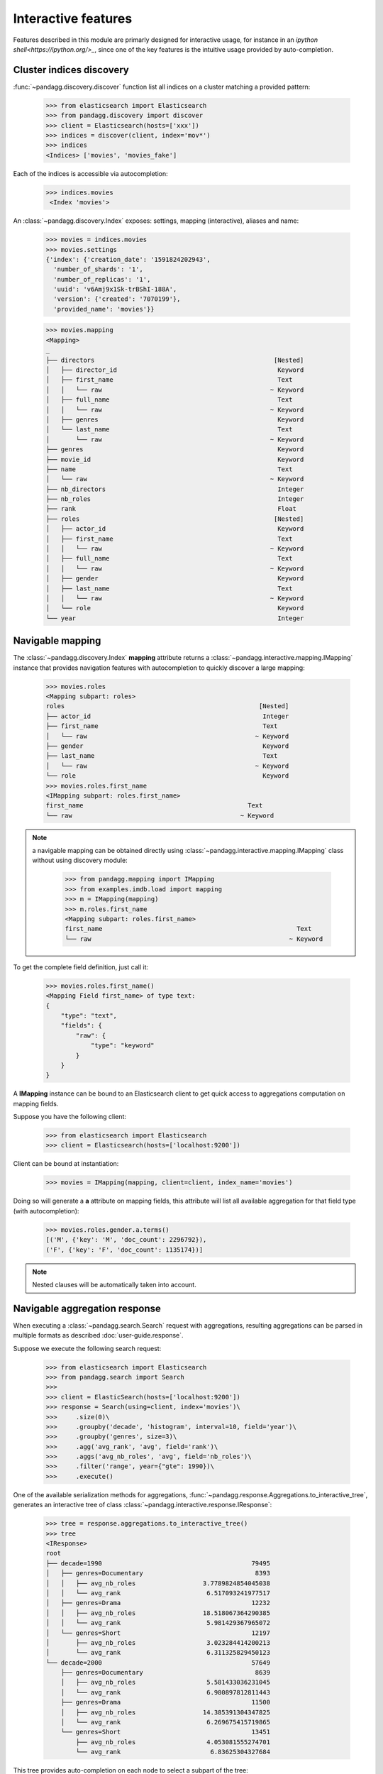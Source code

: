 
********************
Interactive features
********************

Features described in this module are primarly designed for interactive usage, for instance in an
`ipython shell<https://ipython.org/>_`, since one of the key features is the intuitive usage provided by auto-completion.

Cluster indices discovery
=========================

:func:`~pandagg.discovery.discover` function list all indices on a cluster matching a provided pattern:

    >>> from elasticsearch import Elasticsearch
    >>> from pandagg.discovery import discover
    >>> client = Elasticsearch(hosts=['xxx'])
    >>> indices = discover(client, index='mov*')
    >>> indices
    <Indices> ['movies', 'movies_fake']

Each of the indices is accessible via autocompletion:

    >>> indices.movies
     <Index 'movies'>


An :class:`~pandagg.discovery.Index` exposes: settings, mapping (interactive), aliases and name:

    >>> movies = indices.movies
    >>> movies.settings
    {'index': {'creation_date': '1591824202943',
      'number_of_shards': '1',
      'number_of_replicas': '1',
      'uuid': 'v6Amj9x1Sk-trBShI-188A',
      'version': {'created': '7070199'},
      'provided_name': 'movies'}}

    >>> movies.mapping
    <Mapping>
    _
    ├── directors                                                [Nested]
    │   ├── director_id                                           Keyword
    │   ├── first_name                                            Text
    │   │   └── raw                                             ~ Keyword
    │   ├── full_name                                             Text
    │   │   └── raw                                             ~ Keyword
    │   ├── genres                                                Keyword
    │   └── last_name                                             Text
    │       └── raw                                             ~ Keyword
    ├── genres                                                    Keyword
    ├── movie_id                                                  Keyword
    ├── name                                                      Text
    │   └── raw                                                 ~ Keyword
    ├── nb_directors                                              Integer
    ├── nb_roles                                                  Integer
    ├── rank                                                      Float
    ├── roles                                                    [Nested]
    │   ├── actor_id                                              Keyword
    │   ├── first_name                                            Text
    │   │   └── raw                                             ~ Keyword
    │   ├── full_name                                             Text
    │   │   └── raw                                             ~ Keyword
    │   ├── gender                                                Keyword
    │   ├── last_name                                             Text
    │   │   └── raw                                             ~ Keyword
    │   └── role                                                  Keyword
    └── year                                                      Integer


Navigable mapping
=================

The :class:`~pandagg.discovery.Index` **mapping** attribute returns a :class:`~pandagg.interactive.mapping.IMapping`
instance that provides navigation features with autocompletion to quickly discover a large
mapping:


    >>> movies.roles
    <Mapping subpart: roles>
    roles                                                    [Nested]
    ├── actor_id                                              Integer
    ├── first_name                                            Text
    │   └── raw                                             ~ Keyword
    ├── gender                                                Keyword
    ├── last_name                                             Text
    │   └── raw                                             ~ Keyword
    └── role                                                  Keyword
    >>> movies.roles.first_name
    <IMapping subpart: roles.first_name>
    first_name                                            Text
    └── raw                                             ~ Keyword


.. note::

    a navigable mapping can be obtained directly using :class:`~pandagg.interactive.mapping.IMapping` class without
    using discovery module:

        >>> from pandagg.mapping import IMapping
        >>> from examples.imdb.load import mapping
        >>> m = IMapping(mapping)
        >>> m.roles.first_name
        <Mapping subpart: roles.first_name>
        first_name                                                    Text
        └── raw                                                     ~ Keyword


To get the complete field definition, just call it:

    >>> movies.roles.first_name()
    <Mapping Field first_name> of type text:
    {
        "type": "text",
        "fields": {
            "raw": {
                "type": "keyword"
            }
        }
    }

A **IMapping** instance can be bound to an Elasticsearch client to get quick access to aggregations computation on mapping fields.

Suppose you have the following client:

    >>> from elasticsearch import Elasticsearch
    >>> client = Elasticsearch(hosts=['localhost:9200'])

Client can be bound at instantiation:

    >>> movies = IMapping(mapping, client=client, index_name='movies')

Doing so will generate a **a** attribute on mapping fields, this attribute will list all available aggregation for that
field type (with autocompletion):

    >>> movies.roles.gender.a.terms()
    [('M', {'key': 'M', 'doc_count': 2296792}),
    ('F', {'key': 'F', 'doc_count': 1135174})]


.. note::

    Nested clauses will be automatically taken into account.


Navigable aggregation response
==============================

When executing a :class:`~pandagg.search.Search` request with aggregations, resulting aggregations can be parsed in
multiple formats as described :doc:`user-guide.response`.

Suppose we execute the following search request:

    >>> from elasticsearch import Elasticsearch
    >>> from pandagg.search import Search
    >>>
    >>> client = ElasticSearch(hosts=['localhost:9200'])
    >>> response = Search(using=client, index='movies')\
    >>>     .size(0)\
    >>>     .groupby('decade', 'histogram', interval=10, field='year')\
    >>>     .groupby('genres', size=3)\
    >>>     .agg('avg_rank', 'avg', field='rank')\
    >>>     .aggs('avg_nb_roles', 'avg', field='nb_roles')\
    >>>     .filter('range', year={"gte": 1990})\
    >>>     .execute()

One of the available serialization methods for aggregations, :func:`~pandagg.response.Aggregations.to_interactive_tree`,
generates an interactive tree of class :class:`~pandagg.interactive.response.IResponse`:

    >>> tree = response.aggregations.to_interactive_tree()
    >>> tree
    <IResponse>
    root
    ├── decade=1990                                        79495
    │   ├── genres=Documentary                              8393
    │   │   ├── avg_nb_roles                  3.7789824854045038
    │   │   └── avg_rank                       6.517093241977517
    │   ├── genres=Drama                                   12232
    │   │   ├── avg_nb_roles                  18.518067364290385
    │   │   └── avg_rank                       5.981429367965072
    │   └── genres=Short                                   12197
    │       ├── avg_nb_roles                   3.023284414200213
    │       └── avg_rank                       6.311325829450123
    └── decade=2000                                        57649
        ├── genres=Documentary                              8639
        │   ├── avg_nb_roles                   5.581433036231045
        │   └── avg_rank                       6.980897812811443
        ├── genres=Drama                                   11500
        │   ├── avg_nb_roles                  14.385391304347825
        │   └── avg_rank                       6.269675415719865
        └── genres=Short                                   13451
            ├── avg_nb_roles                   4.053081555274701
            └── avg_rank                        6.83625304327684

This tree provides auto-completion on each node to select a subpart of the tree:

    >>> tree.decade_1990
    <IResponse subpart: decade_1990>
    decade=1990                                            79495
    ├── genres=Documentary                                  8393
    │   ├── avg_nb_roles                      3.7789824854045038
    │   └── avg_rank                           6.517093241977517
    ├── genres=Drama                                       12232
    │   ├── avg_nb_roles                      18.518067364290385
    │   └── avg_rank                           5.981429367965072
    └── genres=Short                                       12197
        ├── avg_nb_roles                       3.023284414200213
        └── avg_rank                           6.311325829450123

    >>> tree.genres_Drama
    <IResponse subpart: decade_1990.genres_Drama>
    genres=Drama                                           12232
    ├── avg_nb_roles                          18.518067364290385
    └── avg_rank                               5.981429367965072

:func:`~pandagg.interactive.response.IResponse.get_bucket_filter` returns the query that filters documents belonging
to the given bucket:

    >>> tree.decade_1990.genres_Drama.get_bucket_filter()
    {'bool': {
        'must': [
            {'term': {'genres': {'value': 'Drama'}}},
            {'range': {'year': {'gte': 1990.0, 'lt': 2000.0}}}
        ],
        'filter': [{'range': {'year': {'gte': 1990}}}]
        }
    }

:func:`~pandagg.interactive.response.IResponse.list_documents` method actually execute this query to list documents
belonging to bucket:

    >>> tree.decade_1990.genres_Drama.list_documents(size=2, _source={"include": ['name']})
    {'took': 10,
     'timed_out': False,
     '_shards': {'total': 1, 'successful': 1, 'skipped': 0, 'failed': 0},
     'hits': {'total': {'value': 10000, 'relation': 'gte'},
      'max_score': 2.4539857,
      'hits': [{'_index': 'movies',
        '_type': '_doc',
        '_id': '706',
        '_score': 2.4539857,
        '_source': {'name': '100 meter fri'}},
       {'_index': 'movies',
        '_type': '_doc',
        '_id': '714',
        '_score': 2.4539857,
        '_source': {'name': '100 Proof'}}]}}
